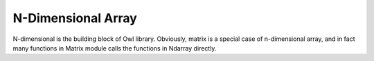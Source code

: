 N-Dimensional Array
=================================================

N-dimensional is the building block of Owl library. Obviously, matrix is a special case of n-dimensional array, and in fact many functions in Matrix module calls the functions in Ndarray directly.
